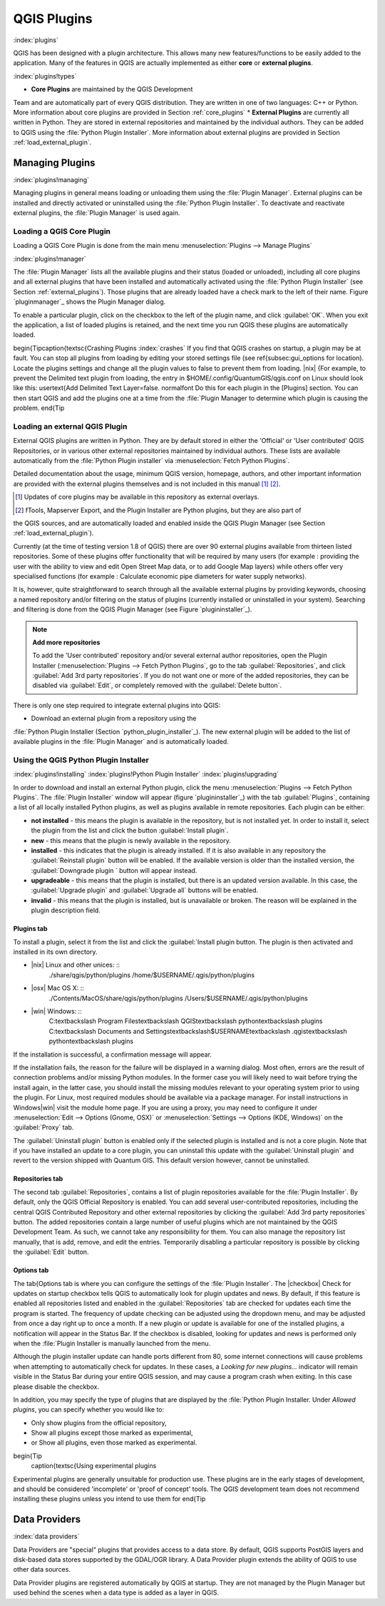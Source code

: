 -------------------------------
QGIS Plugins
-------------------------------
.. _`plugins`:
:index:`plugins`

QGIS has been designed with a plugin architecture.
This allows many new features/functions to be easily added to the application.
Many of the features in QGIS are actually implemented as either **core**
or **external plugins**.

:index:`plugins!types`

*  **Core Plugins** are maintained by the QGIS Development
Team and are automatically part of every QGIS distribution.
They are written in one of two languages: C++ or Python.
More information about core plugins are provided in Section :ref:`core_plugins`
*  **External Plugins** are currently all written in Python.
They are stored in external repositories and maintained by the individual authors.
They can be added to QGIS using the :file:`Python Plugin Installer`.
More information about external plugins are provided in Section :ref:`load_external_plugin`.


Managing Plugins
================

.. _`managing_plugins`:
:index:`plugins!managing`

Managing plugins in general means loading or unloading them using
the :file:`Plugin Manager`. External plugins can be installed and
directly activated or uninstalled using the :file:`Python Plugin Installer`.
To deactivate and reactivate external plugins, the :file:`Plugin Manager` is used again.

Loading a QGIS Core Plugin
***************************
.. _`load_core_plugin`:


Loading a QGIS Core Plugin is done from the main menu :menuselection:`Plugins --> Manage Plugins`

:index:`plugins!manager`

.. figure::img/en/plugins/pluginmanager.png
   :align: center
   :width: 12px


The :file:`Plugin Manager` lists all the available plugins and their
status (loaded or unloaded), including all core plugins and all external
plugins that have been installed and automatically activated using the
:file:`Python Plugin Installer` (see Section :ref:`external_plugins`).
Those plugins that are already loaded have a check mark to the left of
their name. Figure `pluginmanager`_ shows the Plugin Manager dialog.

To enable a particular plugin, click on the checkbox to the left of the
plugin name, and click :guilabel:`OK`. When you exit the application, a list
of loaded plugins is retained, and the next time you run QGIS these
plugins are automatically loaded.

\begin{Tip\caption{\textsc{Crashing Plugins 
:index:`crashes`
If you find that QGIS crashes on startup, a plugin may be at fault.
You can stop all plugins from loading by editing your stored settings file
(see \ref{subsec:gui_options for location). Locate the plugins settings and
change all the plugin values to false to prevent them from loading.
|nix| {For example, to prevent the Delimited text plugin from loading, the
entry in \$HOME/.config/QuantumGIS/qgis.conf on Linux should look like this:
\usertext{Add Delimited Text Layer=false.
\normalfont
Do this for each plugin in the [Plugins] section. You can then start QGIS
and add the plugins one at a time from the :file:`Plugin Manager to
determine which plugin is causing the problem.
\end{Tip

Loading an external QGIS Plugin
*******************************
.. _`load_external_plugin`:


External QGIS plugins are written in Python. They are by default stored in either 
the 'Official' or 'User contributed' QGIS Repositories, or in various other external
repositories maintained by individual authors. These lists are available 
automatically from the :file:`Python Plugin installer` via :menuselection:`Fetch Python Plugins`.

Detailed documentation about the usage, minimum QGIS version, homepage, authors,
and other important information are provided with the external plugins themselves
and is not included in this manual [1]_ [2]_. 


.. [1] Updates of core plugins may be available in this repository as external overlays.
.. [2] fTools, Mapserver Export, and the Plugin Installer are Python plugins, but they are also part of 
the QGIS sources, and are automatically loaded and enabled inside the QGIS Plugin Manager 
(see Section :ref:`load_external_plugin`).

Currently (at the time of testing version 1.8 of QGIS) there are over 90 external 
plugins available from thirteen listed repositories. Some of these plugins offer
functionality that will be required by many users (for example : providing the user 
with the ability to view and edit Open Street Map data, or to add Google Map layers)
while others offer very specialised functions (for example : Calculate economic pipe diameters
for water supply networks).

It is, however, quite straightforward to search through all the available external plugins
by providing keywords, choosing a named repository and/or filtering on the status of plugins 
(currently installed or uninstalled in your system). Searching and filtering is done from the 
QGIS Plugin Manager (see Figure `plugininstaller`_).

.. note:: 
	**Add more repositories**
	
	To add the 'User contributed' repository and/or several external author repositories, open the
	Plugin Installer (:menuselection:`Plugins --> Fetch Python Plugins`,
	go to the tab :guilabel:`Repositories`, and click :guilabel:`Add 3rd party repositories`.
	If you do not want one or more of the added repositories, they can be disabled via 
	:guilabel:`Edit`, or completely removed with the :guilabel:`Delete button`.


There is only one step required to integrate external plugins into QGIS:


*  Download an external plugin from a repository using the
:file:`Python Plugin Installer (Section `python_plugin_installer`_).
The new external plugin will be added to the list of available plugins in
the :file:`Plugin Manager` and is automatically loaded.


Using the QGIS Python Plugin Installer
**************************************

.. _`python_plugin_installer`:
:index:`plugins!installing`
:index:`plugins!Python Plugin Installer`
:index:`plugins!upgrading`

.. figure::img/en/plugins/pluginmanager.png
   :align: center
   :width: 12em
   
   Installing external python plugins |nix|

In order to download and install an external Python plugin, click the
menu :menuselection:`Plugins --> Fetch Python Plugins`. The :file:`Plugin Installer` window will appear
(figure `plugininstaller`_) with the tab :guilabel:`Plugins`, containing
a list of all locally installed Python plugins, as well as plugins
available in remote repositories. Each plugin can be either:


*  **not installed** - this means the plugin is available in the repository, but is not installed yet. In order to install it, select the plugin from the list and click the button :guilabel:`Install plugin`.
*  **new** - this means that the plugin is newly available in the repository.
*  **installed** - this indicates that the plugin is already installed. If it is also available in any repository the :guilabel:`Reinstall plugin` button will be enabled. If the available version is older than the installed version, the :guilabel:`Downgrade plugin ` button will appear instead.
*  **upgradeable** - this means that the plugin is installed, but there is an updated version available. In this case, the :guilabel:`Upgrade plugin` and :guilabel:`Upgrade all` buttons will be enabled.
*  **invalid** - this means that the plugin is installed, but is unavailable or broken. The reason will be explained in the plugin description field.


Plugins tab
~~~~~~~~~~~


To install a plugin, select it from the list and click the :guilabel:`Install plugin
button. The plugin is then activated and installed in its own directory.


*  |nix| Linux and other unices: ::
	./share/qgis/python/plugins
	/home/\$USERNAME/.qgis/python/plugins
*  |osx| Mac OS X: ::
	./Contents/MacOS/share/qgis/python/plugins
	/Users/\$USERNAME/.qgis/python/plugins
*  |win| Windows: ::
	C:\textbackslash Program Files\textbackslash QGIS\textbackslash
	python\textbackslash plugins
	C:\textbackslash Documents and Settings\textbackslash\$USERNAME\textbackslash
	.qgis\textbackslash python\textbackslash plugins


If the installation is successful, a confirmation message will appear.

If the installation fails, the reason for the failure will be displayed
in a warning dialog. Most often, errors are the result of connection problems
and/or missing Python modules. In the former case you will likely need to
wait before trying the install again, in the latter case, you should install
the missing modules relevant to your operating system prior to using the
plugin. For Linux, most required modules should be available via a
package manager. For install instructions in Windows|win| visit the module
home page. If you are using a proxy, you may need to configure it under
:menuselection:`Edit --> Options (Gnome, OSX)` or :menuselection:`Settings --> Options (KDE, Windows)`
on the :guilabel:`Proxy` tab.

The :guilabel:`Uninstall plugin` button is enabled only if the selected plugin is installed and is not a core plugin. Note that if you have installed an update to a core plugin, you can uninstall this update with the :guilabel:`Uninstall plugin` and revert to the version shipped with Quantum GIS. This default version however, cannot be uninstalled.

Repositories tab
~~~~~~~~~~~~~~~~


The second tab :guilabel:`Repositories`, contains a list of plugin repositories 
available for the :file:`Plugin Installer`. By default, only the QGIS Official 
Repository is enabled. You can add several user-contributed repositories, including 
the central QGIS Contributed Repository and other external repositories by clicking 
the :guilabel:`Add 3rd party repositories` button. The added repositories contain 
a large number of useful plugins which are not maintained by the QGIS Development Team. 
As such, we cannot take any responsibility for them. You can also manage the repository 
list manually, that is add, remove, and edit the entries. Temporarily disabling 
a particular repository is possible by clicking the :guilabel:`Edit` button.

Options tab
~~~~~~~~~~~


The \tab{Options tab is where you can configure the settings of the :file:`Plugin Installer`. The |checkbox| Check for updates on startup checkbox tells QGIS to automatically look for plugin updates and news. By default, if this feature is enabled all repositories listed and enabled in the :guilabel:`Repositories` tab are checked for updates each time the program is started. The frequency of update checking can be adjusted using the dropdown menu, and may be adjusted from once a day right up to once a month. If a new plugin or update is available for one of the installed plugins, a notification will appear in the Status Bar. If the checkbox is disabled, looking for updates and news is performed only when the :file:`Plugin Installer is manually launched from the menu.

Although the plugin installer update can handle ports different from 80, some internet
connections will cause problems when attempting to automatically check for updates.
In these cases, a *Looking for new plugins...* indicator will
remain visible in the Status Bar during your entire QGIS session, and may cause a
program crash when exiting. In this case please disable the checkbox.

In addition, you may specify the type of plugins that are displayed by the :file:`Python Plugin Installer. Under *Allowed plugins*, you can specify whether you would like to:


*  Only show plugins from the official repository,
*  Show all plugins except those marked as experimental,
*  or Show all plugins, even those marked as experimental.


\begin{Tip
 \caption{\textsc{Using experimental plugins
Experimental plugins are generally unsuitable for production use. These plugins are in the early stages of development, and should be considered 'incomplete' or 'proof of concept' tools. The QGIS development team does not recommend installing these plugins unless you intend to use them for
\end{Tip

Data Providers
==============
:index:`data providers`

Data Providers are "special" plugins that provides access to a data store.
By default, QGIS supports PostGIS layers and disk-based data stores supported by the GDAL/OGR library.
A Data Provider plugin extends the ability of QGIS to use other data sources.

Data Provider plugins are registered automatically by QGIS at startup.
They are not managed by the Plugin Manager but used behind the scenes when a data type is added as a layer in QGIS.
